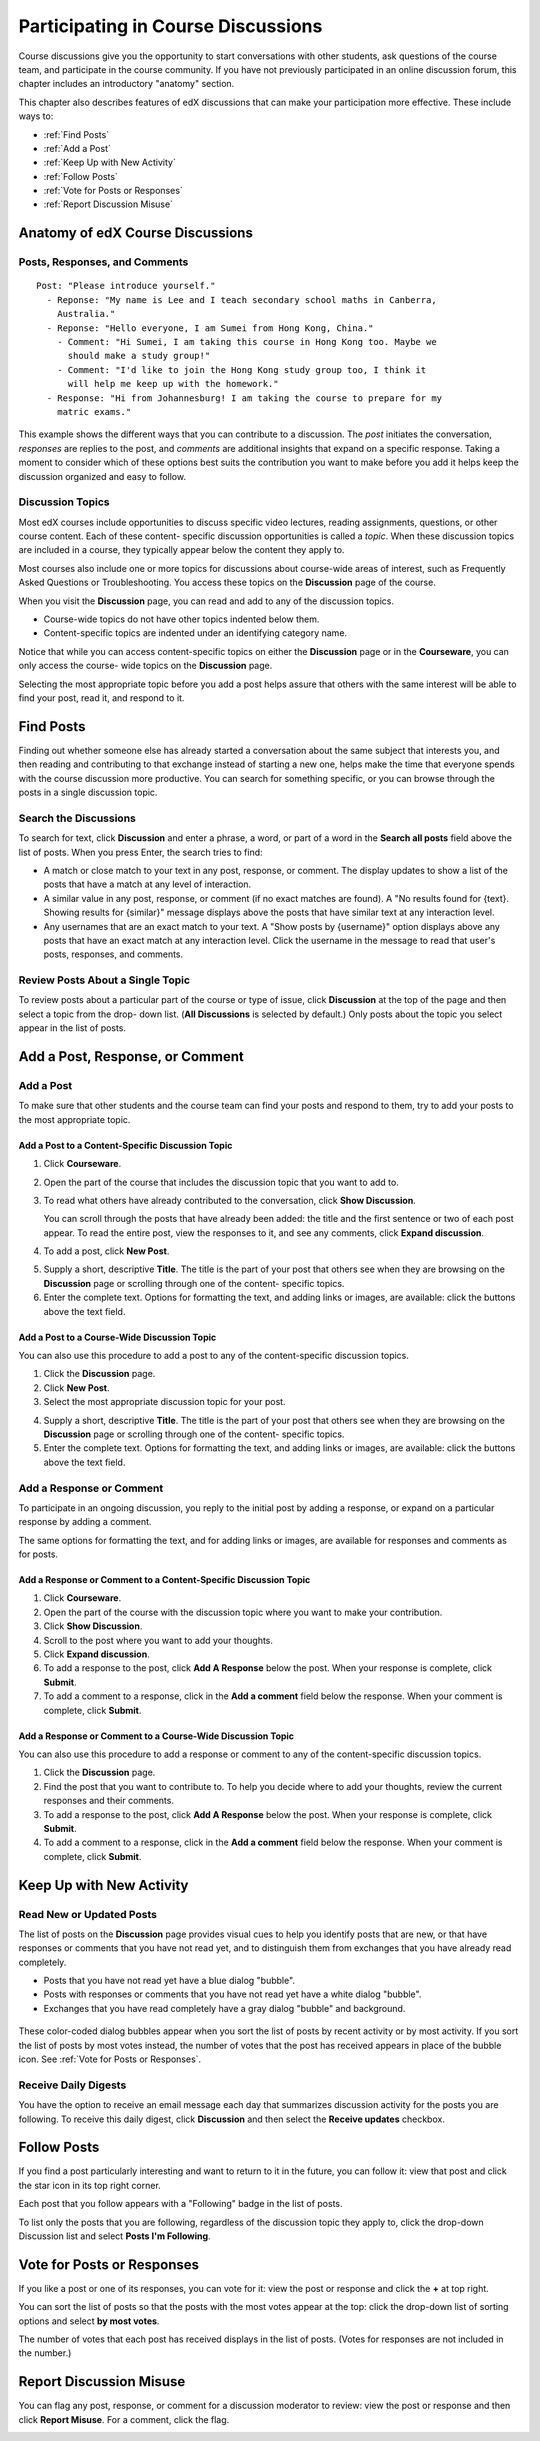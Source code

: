 .. _Discussions for Students and Staff:

###############################################
Participating in Course Discussions
###############################################

Course discussions give you the opportunity to start conversations with other
students, ask questions of the course team, and participate in the course
community. If you have not previously participated in an online discussion
forum, this chapter includes an introductory "anatomy" section.

This chapter also describes features of edX discussions that can make your
participation more effective. These include ways to:

* :ref:`Find Posts`

* :ref:`Add a Post`

* :ref:`Keep Up with New Activity`

* :ref:`Follow Posts`

* :ref:`Vote for Posts or Responses`

* :ref:`Report Discussion Misuse`

**********************************
Anatomy of edX Course Discussions 
**********************************

====================================
Posts, Responses, and Comments
====================================

::

  Post: "Please introduce yourself."
    - Reponse: "My name is Lee and I teach secondary school maths in Canberra,
      Australia."
    - Reponse: "Hello everyone, I am Sumei from Hong Kong, China."
      - Comment: "Hi Sumei, I am taking this course in Hong Kong too. Maybe we
        should make a study group!"
      - Comment: "I'd like to join the Hong Kong study group too, I think it
        will help me keep up with the homework."
    - Response: "Hi from Johannesburg! I am taking the course to prepare for my
      matric exams."

This example shows the different ways that you can contribute to a discussion.
The *post* initiates the conversation, *responses* are replies to the post, and
*comments* are additional insights that expand on a specific response. Taking a
moment to consider which of these options best suits the contribution you want
to make before you add it helps keep the discussion organized and easy to
follow.

====================================
Discussion Topics
====================================

Most edX courses include opportunities to discuss specific video lectures,
reading assignments, questions, or other course content. Each of these content-
specific discussion opportunities is called a *topic*. When these discussion
topics are included in a course, they typically appear below the content they apply to.

.. image:: /Images/Discussion_content_specific.png
 :alt: A discussion topic that appears below a video in the course, identified by a "Show Discussion" link

Most courses also include one or more topics for discussions about course-wide
areas of interest, such as Frequently Asked Questions or Troubleshooting. You
access these topics on the **Discussion** page of the course.

.. image:: /Images/Discussion_course_wide.png
 :alt: Discussion topics are listed on the Discussion page when you click the drop-down list at the left side of the page

When you visit the **Discussion** page, you can read and add to any of the
discussion topics. 

* Course-wide topics do not have other topics indented below them.

* Content-specific topics are indented under an identifying category name. 

Notice that while you can access content-specific topics on either the
**Discussion** page or in the **Courseware**, you can only access the course-
wide topics on the **Discussion** page.

Selecting the most appropriate topic before you add a post helps assure that
others with the same interest will be able to find your post, read it, and
respond to it.

.. _Find Posts:

******************************
Find Posts
******************************

Finding out whether someone else has already started a conversation about the
same subject that interests you, and then reading and contributing to that
exchange instead of starting a new one, helps make the time that everyone
spends with the course discussion more productive. You can search for something
specific, or you can browse through the posts in a single discussion topic.

=======================
Search the Discussions
=======================

To search for text, click **Discussion** and enter a phrase, a word, or part of
a word in the **Search all posts** field above the list of posts. When you
press Enter, the search tries to find:

* A match or close match to your text in any post, response, or comment. The
  display updates to show a list of the posts that have a match at any level of
  interaction.

* A similar value in any post, response, or comment (if no exact matches are
  found). A "No results found for {text}. Showing results for {similar}"
  message displays above the posts that have similar text at any interaction
  level.

* Any usernames that are an exact match to your text. A "Show posts by
  {username}" option displays above any posts that have an exact match at any
  interaction level. Click the username in the message to read that user's
  posts, responses, and comments.

==============================================
Review Posts About a Single Topic
==============================================

To review posts about a particular part of the course or type of issue, click
**Discussion** at the top of the page and then select a topic from the drop-
down list. (**All Discussions** is selected by default.) Only posts about the
topic you select appear in the list of posts.

.. add something about endorsed responses(?)

.. _Add a Post:

************************************
Add a Post, Response, or Comment
************************************

.. this section is likely to be more interesting and valuable when we add the discussion vs. question differentiation

================================
Add a Post
================================

To make sure that other students and the course team can find your posts and
respond to them, try to add your posts to the most appropriate topic.

Add a Post to a Content-Specific Discussion Topic
**************************************************

#. Click **Courseware**.

#. Open the part of the course that includes the discussion topic that you want
   to add to.

#. To read what others have already contributed to the conversation, click
   **Show Discussion**.

   You can scroll through the posts that have already been added: the title and
   the first sentence or two of each post appear. To read the entire post, view
   the responses to it, and see any comments, click **Expand discussion**.
  
4. To add a post, click **New Post**.

.. image:: /Images/Discussion_content_specific_post.png
  :alt: Adding a post about specific course content

5. Supply a short, descriptive **Title**. The title is the part of your post
   that others see when they are browsing on the **Discussion** page or
   scrolling through one of the content- specific topics.

#. Enter the complete text. Options for formatting the text, and adding links
   or images, are available: click the buttons above the text field.

Add a Post to a Course-Wide Discussion Topic
**************************************************

You can also use this procedure to add a post to any of the content-specific
discussion topics.

#. Click the **Discussion** page.

#. Click **New Post**.

#. Select the most appropriate discussion topic for your post.

.. image:: /Images/Discussion_course_wide_post.png
  :alt: Selecting the topic for a new post on the Discussion page 

4. Supply a short, descriptive **Title**. The title is the part of your post
   that others see when they are browsing on the **Discussion** page or
   scrolling through one of the content- specific topics.

#. Enter the complete text. Options for formatting the text, and adding links
   or images, are available: click the buttons above the text field.

===========================
Add a Response or Comment
===========================

To participate in an ongoing discussion, you reply to the initial post by
adding a response, or expand on a particular response by adding a comment.

The same options for formatting the text, and for adding links or images, are
available for responses and comments as for posts.

Add a Response or Comment to a Content-Specific Discussion Topic
****************************************************************

#. Click **Courseware**.

#. Open the part of the course with the discussion topic where you want to make
   your contribution.

#. Click **Show Discussion**.

#. Scroll to the post where you want to add your thoughts.

#. Click **Expand discussion**.

#. To add a response to the post, click **Add A Response** below the post. When
   your response is complete, click **Submit**.

#. To add a comment to a response, click in the **Add a comment** field below
   the response. When your comment is complete, click **Submit**.

Add a Response or Comment to a Course-Wide Discussion Topic
************************************************************

You can also use this procedure to add a response or comment to any of the
content-specific discussion topics.

#. Click the **Discussion** page.

#. Find the post that you want to contribute to. To help you decide where to
   add your thoughts, review the current responses and their comments.

#. To add a response to the post, click **Add A Response** below the post. When
   your response is complete, click **Submit**.

#. To add a comment to a response, click in the **Add a comment** field below
   the response. When your comment is complete, click **Submit**.   

.. images to come

.. _Keep Up with New Activity:

****************************************
Keep Up with New Activity
****************************************

==============================
Read New or Updated Posts
==============================

The list of posts on the **Discussion** page provides visual cues to help you
identify posts that are new, or that have responses or comments that you have
not read yet, and to distinguish them from exchanges that you have already read
completely.

* Posts that you have not read yet have a blue dialog "bubble".

* Posts with responses or comments that you have not read yet have a white
  dialog "bubble".
 
* Exchanges that you have read completely have a gray dialog "bubble" and
  background.

 .. image:: ../Images/Discussion_colorcoding.png
  :alt: The list of posts with posts showing differently colored backgrounds and bubble icons

These color-coded dialog bubbles appear when you sort the list of posts by
recent activity or by most activity. If you sort the list of posts by most
votes instead, the number of votes that the post has received appears in place
of the bubble icon. See :ref:`Vote for Posts or Responses`.

==============================
Receive Daily Digests
==============================

You have the option to receive an email message each day that summarizes
discussion activity for the posts you are following. To receive this daily
digest, click **Discussion** and then select the **Receive updates** checkbox.

.. _Follow Posts:

************************************
Follow Posts
************************************

If you find a post particularly interesting and want to return to it in the
future, you can follow it: view that post and click the star icon in its top
right corner.

.. image:: ../Images/Discussion_follow.png
 :alt: A post with the Follow icon circled

Each post that you follow appears with a "Following" badge in the list of
posts.

To list only the posts that you are following, regardless of the discussion
topic they apply to, click the drop-down Discussion list and select
**Posts I'm Following**.

.. image:: ../Images/Discussion_filterfollowing.png
 :alt: The list of posts with the "Posts I'm Following" filter selected. Every post shows the following badge.

.. _Vote for Posts or Responses:

************************************
Vote for Posts or Responses
************************************

If you like a post or one of its responses, you can vote for it: view the
post or response and click the **+** at top right.

.. image:: ../Images/Discussion_vote.png
 :alt: A post with the Vote icon circled

You can sort the list of posts so that the posts with the most votes appear at
the top: click the drop-down list of sorting options and select **by most
votes**.

.. image:: ../Images/Discussion_sortvotes.png
 :alt: The list of posts with the "by most votes" sorting option and the number of votes for the post circled

The number of votes that each post has received displays in the list of posts.
(Votes for responses are not included in the number.)

.. _Report Discussion Misuse:

************************************
Report Discussion Misuse
************************************

You can flag any post, response, or comment for a discussion moderator to
review: view the post or response and then click **Report Misuse**. For a
comment, click the flag.

.. image:: ../Images/Discussion_reportmisuse.png
 :alt: A post and a response with the "Report Misuse" link circled, and a comment with the flag icon circled

.. Future: DOC-121 As a course author, I need a template of discussion guidelines to give to students